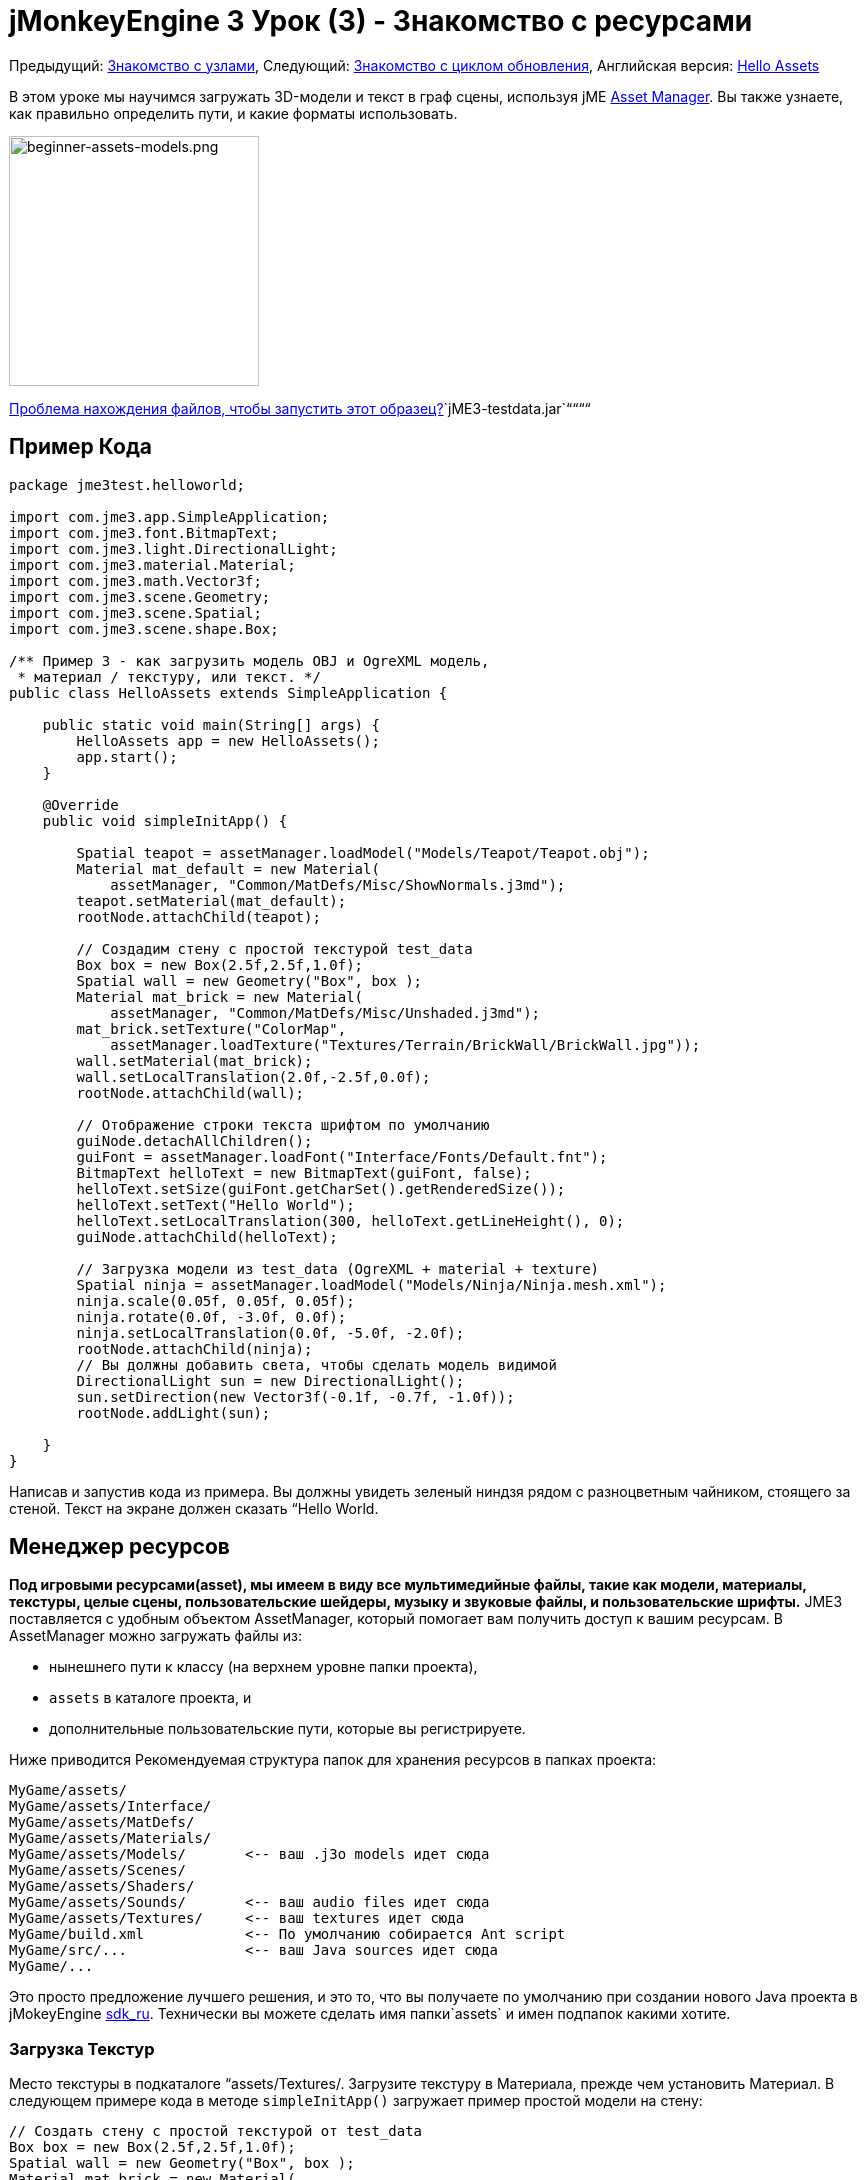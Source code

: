 

= jMonkeyEngine 3 Урок (3) - Знакомство с ресурсами

Предыдущий: <<документация/jme3_ru/начальная/знакомство_с_узлами#,Знакомство с узлами>>,
Следующий: <<документация/jme3_ru/начальная/знакомство_с_основным_циклом_обработки_событий#,Знакомство с циклом обновления>>,
Английская версия: <<jme3/beginner/hello_asset#,Hello Assets>>


В этом уроке мы научимся загружать 3D-модели и текст в граф сцены, используя jME <<jme3/advanced/asset_manager#,Asset Manager>>. Вы также узнаете, как правильно  определить пути, и какие форматы использовать.



image::jme3/beginner/beginner-assets-models.png[beginner-assets-models.png,with="320",height="250",align="center"]



<<sdk_ru/sample_code#,Проблема нахождения файлов, чтобы запустить этот образец?>>`jME3-testdata.jar`““““



== Пример Кода

[source,java]

----

package jme3test.helloworld;

import com.jme3.app.SimpleApplication;
import com.jme3.font.BitmapText;
import com.jme3.light.DirectionalLight;
import com.jme3.material.Material;
import com.jme3.math.Vector3f;
import com.jme3.scene.Geometry;
import com.jme3.scene.Spatial;
import com.jme3.scene.shape.Box;

/** Пример 3 - как загрузить модель OBJ и OgreXML модель, 
 * материал / текстуру, или текст. */
public class HelloAssets extends SimpleApplication {

    public static void main(String[] args) {
        HelloAssets app = new HelloAssets();
        app.start();
    }

    @Override
    public void simpleInitApp() {

        Spatial teapot = assetManager.loadModel("Models/Teapot/Teapot.obj");
        Material mat_default = new Material( 
            assetManager, "Common/MatDefs/Misc/ShowNormals.j3md");
        teapot.setMaterial(mat_default);
        rootNode.attachChild(teapot);

        // Создадим стену с простой текстурой test_data
        Box box = new Box(2.5f,2.5f,1.0f);
        Spatial wall = new Geometry("Box", box );
        Material mat_brick = new Material( 
            assetManager, "Common/MatDefs/Misc/Unshaded.j3md");
        mat_brick.setTexture("ColorMap", 
            assetManager.loadTexture("Textures/Terrain/BrickWall/BrickWall.jpg"));
        wall.setMaterial(mat_brick);
        wall.setLocalTranslation(2.0f,-2.5f,0.0f);
        rootNode.attachChild(wall);

        // Отображение строки текста шрифтом по умолчанию
        guiNode.detachAllChildren();
        guiFont = assetManager.loadFont("Interface/Fonts/Default.fnt");
        BitmapText helloText = new BitmapText(guiFont, false);
        helloText.setSize(guiFont.getCharSet().getRenderedSize());
        helloText.setText("Hello World");
        helloText.setLocalTranslation(300, helloText.getLineHeight(), 0);
        guiNode.attachChild(helloText);

        // Загрузка модели из test_data (OgreXML + material + texture)
        Spatial ninja = assetManager.loadModel("Models/Ninja/Ninja.mesh.xml");
        ninja.scale(0.05f, 0.05f, 0.05f);
        ninja.rotate(0.0f, -3.0f, 0.0f);
        ninja.setLocalTranslation(0.0f, -5.0f, -2.0f);
        rootNode.attachChild(ninja);
        // Вы должны добавить света, чтобы сделать модель видимой
        DirectionalLight sun = new DirectionalLight();
        sun.setDirection(new Vector3f(-0.1f, -0.7f, -1.0f));
        rootNode.addLight(sun);

    }
}
----

Написав и запустив кода из примера. Вы должны увидеть зеленый ниндзя рядом с разноцветным чайником, стоящего за стеной. Текст на экране должен сказать “Hello World.



== Менеджер ресурсов

*Под игровыми ресурсами(asset), мы имеем в виду все мультимедийные файлы, такие как модели, материалы, текстуры, целые сцены, пользовательские шейдеры, музыку и звуковые файлы, и пользовательские шрифты.* JME3 поставляется с удобным объектом AssetManager, который помогает вам получить доступ к вашим ресурсам. 
В AssetManager можно загружать файлы из:


*  нынешнего пути к классу (на верхнем уровне папки проекта), 
*  `assets` в каталоге проекта, и
*  дополнительные пользовательские пути, которые вы регистрируете.

Ниже приводится Рекомендуемая структура папок для хранения ресурсов в папках проекта: 


[source]

----

MyGame/assets/               
MyGame/assets/Interface/
MyGame/assets/MatDefs/
MyGame/assets/Materials/
MyGame/assets/Models/       <-- ваш .j3o models идет сюда
MyGame/assets/Scenes/
MyGame/assets/Shaders/
MyGame/assets/Sounds/       <-- ваш audio files идет сюда
MyGame/assets/Textures/     <-- ваш textures идет сюда
MyGame/build.xml            <-- По умолчанию собирается Ant script
MyGame/src/...              <-- ваш Java sources идет сюда
MyGame/...

----

Это просто предложение лучшего решения, и это то, что вы получаете по умолчанию при создании нового Java проекта в jMokeyEngine <<документация/sdk_ru#,sdk_ru>>.  Технически вы можете сделать имя папки`assets` и имен подпапок какими хотите.



=== Загрузка Текстур

Место текстуры в подкаталоге “assets/Textures/. Загрузите текстуру в Материала, прежде чем установить Материал. В следующем примере кода в методе `simpleInitApp()` загружает пример простой модели на стену:


[source,java]

----

// Создать стену с простой текстурой от test_data
Box box = new Box(2.5f,2.5f,1.0f);
Spatial wall = new Geometry("Box", box );
Material mat_brick = new Material( 
    assetManager, "Common/MatDefs/Misc/Unshaded.j3md");
mat_brick.setTexture("ColorMap", 
    assetManager.loadTexture("Textures/Terrain/BrickWall/BrickWall.jpg"));
wall.setMaterial(mat_brick);
wall.setLocalTranslation(2.0f,-2.5f,0.0f);
rootNode.attachChild(wall);

----

В этом случае вы <<документация/jme3_ru/начальная/знакомство_с_материалом#,создайте свой собственный Материал>> и применить его к Геометрии. Ваш основной материал, и материал по умолчанию описывается (например “Unshaded.j3md), как показано в этом примере. 



=== Загрузка текста и шрифтов

Этот пример выводит на экран текст “Hello World в качестве шрифта по умолчанию в нижней части окна. Вы прикрепляете текст к “guiNode – это специальный узел для плоских (ортогональных) элементов дисплея. Вы отображаете текст, чтобы показать, очки, здоровья игрока и др.
Следующий пример кода находится в методе ` simpleInitApp () `.


[source,java]

----
// Текста с шрифта отображается по умолчанию
guiNode.detachAllChildren();
guiFont = assetManager.loadFont("Interface/Fonts/Default.fnt");
BitmapText helloText = new BitmapText(guiFont, false);
helloText.setSize(guiFont.getCharSet().getRenderedSize());
helloText.setText("Hello World");
helloText.setLocalTranslation(300, helloText.getLineHeight(), 0);
guiNode.attachChild(helloText);

----

*Совет:* Удаляйте текст в guiNode путем отсоединения всех ее потомков.



=== Загрузка модели

Экспортируйте 3D-модели в формате OgreXML (.mesh.xml, .scene, .material, .skeleton.xml) и помещайте их в подкаталог `assets/Models/`. Следующий пример кода находится в методе ` simpleInitApp () `.


[source,java]

----

// Загрузка модели из test_data (OgreXML + material + texture)
Spatial ninja = assetManager.loadModel("Models/Ninja/Ninja.mesh.xml");
ninja.scale(0.05f, 0.05f, 0.05f);
ninja.rotate(0.0f, -3.0f, 0.0f);
ninja.setLocalTranslation(0.0f, -5.0f, -2.0f);
rootNode.attachChild(ninja);
// Необходимо добавить направленного света, чтобы сделать модель видимой!
DirectionalLight sun = new DirectionalLight();
sun.setDirection(new Vector3f(-0.1f, -0.7f, -1.0f).normalizeLocal());
rootNode.addLight(sun);

----

Обратите внимание, что вам не нужно, создавать Материал, если вы экспортировали модель с материалом. Запомните, что нужно добавлять источник света, как показано на рисунке, иначе материал (и вся модель) не видны!



=== Загрузка Ресурсов из Пользовательского Пути

Что делать, если ваша игра должна использовать файлы моделей, которых не входят в дистрибутив? Если файл не находится в папке по умолчанию (например папке assets), вы можете зарегистрировать пользовательский Locator и загрузить его из любого пути. 


Вот пример использования в ZipLocator зарегистрированного в файл `town.zip` в верхнем уровне папки вашего проекта


[source,java]

----

    assetManager.registerLocator("town.zip", ZipLocator.class);
    Spatial scene = assetManager.loadModel("main.scene");
    rootNode.attachChild(scene);

----

Вот HttpZipLocator он может загружать модели из ZIP-архивов:


[source,java]

----

    assetManager.registerLocator(
      "http://jmonkeyengine.googlecode.com/files/wildhouse.zip", 
      HttpZipLocator.class);
    Spatial scene = assetManager.loadModel("main.scene");
    rootNode.attachChild(scene);

----

JME3 предлагает ClasspathLocator, ZipLocator, FileLocator, HttpZipLocator, и UrlLocator (смотрите `com.jme3.asset.plugins`). 



== Создание Моделей и Сцен

Для создания 3D-моделей и сцен, вам нужен 3D Mesh Editor. Если у вас нет каких-либо инструментов, установить Blender и плагин OgreXML Exporter
Тогда вы сможете link:http://en.wikibooks.org/wiki/Blender_3D:_Noob_to_Pro/UV_Map_Basics[создать полностью текстурированные модели (например, Blender)] и экспортировать их в ваш проект.
Затем вы используете <<документация/sdk_ru#,sdk_ru>> to <<документация/sdk_ru/model_loader_and_viewer#,load models>>, <<документация/sdk_ru/blender#,convert models>>, и <<документация/sdk_ru/scene_composer#,create 3D scenes>> от них. 


*Пример:* Из Blender, экспортировать свои модели в виде Ogre XML сеток с материалами следующим образом:


.  Откройте меню File &gt; Export &gt; OgreXML Exporter что бы открыть диалоговое окно экспорта.
.  In the Export Materials field: Give the material the same name as the model. For example, the model `something.mesh.xml` goes with `something.material`, plus (optionally) `something.skeleton.xml` and some JPG texture files.
.  In the Export Meshes field: Select a subdirectory of your `assets/Models/` directory. E.g. `assets/Models/something/`.
.  Activate the following exporter settings: 
**  Copy Textures: YES
**  Rendering Materials: YES
**  Flip Axis: YES
**  Require Materials: YES
**  Skeleton name follows mesh: YES

.  Click export.


=== Модель Форматы Файлов

JME3 можете преобразовать и загрузить


*  Ogre XML models + materials, 
*  Ogre DotScenes, 
*  Wavefront OBJ + MTL models, 
*  .Blend файлы.

Метод `loadModel()` загружает файлы определенного формата при запуске вашего кода непосредственно из SDK. Однако если вы откомпилируете в исполняемый файл то по умолчанию в скрипт сборки, оригинальные модели файлов (XML, OBJ и т.д.) _не включены_. Это означает, когда вы запустите исполняемый файл вне SDK, при загрузке любых оригинальных моделей напрямую, вы получите следующее сообщение об ошибке:


[source]

----
com.jme3.asset.DesktopAssetManager loadAsset
WARNING: Cannot locate resource: Models/Ninja/Ninja.mesh.xml
com.jme3.app.Application handleError
SEVERE: Uncaught exception thrown in Thread[LWJGL Renderer Thread,5,main]
java.lang.NullPointerException

----

Вы можете увидите, что загрузка *XML/OBJ/Blend файлов*  приемлема только на этапе разработки в SDK. Например, каждый раз, когда ваш дизайнер обновляет файлы в каталоге ресурсов, вы можете быстро просмотреть последнюю версию в вашей среде разработки.


Но для теста на качество сборки и для релиза, используйте исключительно *.j3o файлы* . J3o-это оптимизированный двоичный формат для jME3 приложений. Когда вы делаете QA test, или готовитесь к релизу, используйте <<документация/sdk_ru#,sdk_ru>> чтобы <<документация/sdk_ru/model_loader_and_viewer#,преобразовать>> все .obj/.scene/.xml/.blend файлы в .j3o файлы, обновите весь код, чтобы загружал .j3o файлы. Скрипт сборки по умолчанию автоматически упаковывает .j3o файлы в исполняемые файлы.


Откройте ваш JME3 проекта в jMonkeyEngine SDK.


.  Щелкните правой кнопкой мыши .Blend .OBJ, или .mesh.xml файла в окне Projects window, и выбрать “convert to JME3 binary. 
.  В .j3o файл появится рядом с .mesh.xml файлом и имеет то же имя.
.  Обновить все ваши `loadModel()` строки соответственно. Например: 
[source,java]

----
Spatial ninja = assetManager.loadModel("Models/Ninja/Ninja.j3o");
----


““



=== Загрузка Моделей и Сцен
[cols="2", options="header"]
|===

a| Задача? 
a| Решение! 

a| Загрузка модели с материалами 
a| Используйте менеджер ресурсов, метод `loadModel()` и прикрепите Spatial к rootNode. 
[source,java]

----
Spatial elephant = assetManager.loadModel("Models/Elephant/Elephant.mesh.xml");
rootNode.attachChild(elephant);
----

[source,java]

----
Spatial elephant = assetManager.loadModel("Models/Elephant/Elephant.j3o");
rootNode.attachChild(elephant);
----


a| Загрузить модель без материалов 
a| Если у вас есть модель без материалы, вы должны дать ей материал, чтобы сделать её видимой. 
[source,java]

----
Spatial teapot = assetManager.loadModel("Models/Teapot/Teapot.j3o");
Material mat = new Material(assetManager, "Common/MatDefs/Misc/ShowNormals.j3md"); // материал по умолчанию
teapot.setMaterial(mat);
rootNode.attachChild(teapot);
----


a| Загрузить сцену 
a| Загружайте сцену так же, как вы загружаете модели: 
[source,java]

----
Spatial scene = assetManager.loadModel("Scenes/town/main.scene");
rootNode.attachChild(scene);
----

[source,java]

----
Spatial scene = assetManager.loadModel("Scenes/town/main.j3o");
rootNode.attachChild(scene);
----


|===


== Упражнение - Как правильно загружать ресурсы

В качестве упражнения попробуем различные варианты загрузки сцены. Вы узнаете, как загрузить сцену непосредственно, из zip-файла.


.  link:http://jmonkeyengine.googlecode.com/svn/trunk/engine/town.zip[Скачать town.zip] образец сцены. 
.  (Дополнительно:) Распаковав town.zip вы увидеть структуру, содержащую Ogre dotScene: Вы получите папку с именем `town`. Она содержит файлы XML и текстуры, и файл с названием main.scene. (Это просто для вашей информации, вам не нужно ничего делать с ней.)
.  Место town.zip файл в корневом каталоге вашего JME3 проекта, например, так: 
[source]

----
jMonkeyProjects/MyGameProject/assets/
jMonkeyProjects/MyGameProject/build.xml
jMonkeyProjects/MyGameProject/src/
jMonkeyProjects/MyGameProject/town.zip
...

----


Используйте следующий метод для загрузки модели из zip файла:


.  Проверьте ` town.zip ` в папке проекта.
.  Зарегистрируйте элемент zip файл в папке проекта: добавьте следующий код в `simpleInitApp() {`
[source,java]

----
    assetManager.registerLocator("town.zip", ZipLocator.class);
    Spatial gameLevel = assetManager.loadModel("main.scene");
    gameLevel.setLocalTranslation(0, -5.2f, 0);
    gameLevel.setLocalScale(2);
    rootNode.attachChild(gameLevel);
----

Теперь метод loadModel() ищет этот zip непосредственно для загрузки файлов. +
(Это значит, не нужно писать `loadModel(town.zip/main.scene)` или аналог!)


.  Очистить, откомпилировать и запустить проект. +
Теперь вы должны увидеть Ninja+стена+чайник, стоят в городе.

*Совет:* Если вы регистрируетесь новые элемент, убедитесь, что не получается каких-либо конфликтов имен файлов: Не называйте все сцены `main.scene` дайте каждой сцене уникальное имя.


Ранее в этом учебнике, вы загружали сцены и модели из паки ресурсов assets. Это наиболее распространенныq способом которым вы будете загружать сцены и модели. Ниже стандартная процедура:


.  Удалите код, который вы добавили в предыдущем упражнении.
.  Переместите распакованные `town/` в папку the `assets/Scenes/` папки проекта.
.  Добавьте следующий код в `simpleInitApp() {` 
[source,java]

----
    Spatial gameLevel = assetManager.loadModel("Scenes/town/main.scene");
    gameLevel.setLocalTranslation(0, -5.2f, 0);
    gameLevel.setLocalScale(2);
    rootNode.attachChild(gameLevel);
----

 Обратите внимание, что путь относительно `assets/…` папки.


.  Очистите, откомпилируйте и запустите проект. Опять же, вы должны увидеть Ninja+стена+чайник, стоящие в городе.

Здесь есть третий метод, который вы должны знать, это загрузка scene/model из .j3o файла:


.  Удалить код из предыдущего упражнения.
.  Если вы этого еще не сделали, откройте <<документация/sdk_ru#,sdk_ru>> и откройте проект, содержащий HelloAsset класс.
.  В окне проектов, перейдите к `assets/Scenes/town` папке. 
.  Щелкните правой кнопкой мыши `main.scene` и конвертировать сцену в двоичный: В jMonkeyPlatform создастся main.j3o файл.
.  Добавьте следующий код в `simpleInitApp() {`
[source,java]

----
    Spatial gameLevel = assetManager.loadModel("Scenes/town/main.j3o");
    gameLevel.setLocalTranslation(0, -5.2f, 0);
    gameLevel.setLocalScale(2);
    rootNode.attachChild(gameLevel);
----

 Опять же, обратите внимание, что путь относительно папки `assets/…`.


.  Очистить, откомпилировать и запустить проект. +
Опять же, вы должны увидеть Ninja+стены+чайнике, стоящем в городе.


== Вывод

Теперь вы знаете, как заполнить древо сцены статическими формами и моделями, и как строить сцены. Вы узнали, как загружать ресурсы с помощью `assetManager` и вы узнали где начало пути относительно папки проекта. A еще одна важная вещь которую вы узнали заключается в преобразовании модели .j3o формата для исполняемых файлов  JARs и т.д.


Давайте добавим немного экшена в сцену и изучим <<документация/jme3_ru/начальная/знакомство_с_основным_циклом_обработки_событий#,цикл обработки событий>>!

'''

*См. также:*


*  <<jme3/external/blender#,Окончательный урок по Blender import>>
*  link:http://www.jmonkeyengine.com/forum/index.php?topic=14418.0[Скриншоты большой загруженной модели]
*  link:http://www.youtube.com/user/aramakara[Видео-уроки по получению OgreXML в 3DS Max используя OgreMax]
*  Если вы хотите узнать, как загрузить звуки, см. <<документация/jme3_ru/начальная/знакомство_со_звуком#,Знакомство со Звуком>>
*  Если вы хотите узнать больше о загрузке текстур и материалов, см. <<документация/jme3_ru/начальная/знакомство_с_материалом#,Знакомство с Материалом>>
<tags><tag target="beginner" /><tag target="intro" /><tag target="documentation" /><tag target="lightnode" /><tag target="material" /><tag target="model" /><tag target="node" /><tag target="gui" /><tag target="hud" /><tag target="texture" /></tags>

